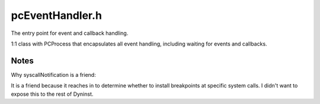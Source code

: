 .. _`sec:pcEventHandler.h`:

pcEventHandler.h
################

The entry point for event and callback handling.

1:1 class with PCProcess that encapsulates all event handling, including waiting for events and callbacks.


.. cpp:class:: PCEventHandler

  .. cpp:type:: private Dyninst::ProcControlAPI::Event::const_ptr EventPtr
  .. cpp:function:: static PCEventHandler &handler()
  .. cpp:function:: static bool handle(EventPtr ev)
  .. cpp:function:: protected PCEventHandler()
  .. cpp:function:: protected bool handle_internal(EventPtr ev)
  .. cpp:function:: protected bool handleExit(Dyninst::ProcControlAPI::EventExit::const_ptr ev, PCProcess *evProc) const
  .. cpp:function:: protected bool handleFork(Dyninst::ProcControlAPI::EventFork::const_ptr ev, PCProcess *evProc) const
  .. cpp:function:: protected bool handleExec(Dyninst::ProcControlAPI::EventExec::const_ptr ev, PCProcess *&evProc) const
  .. cpp:function:: protected bool handleCrash(Dyninst::ProcControlAPI::EventCrash::const_ptr ev, PCProcess *evProc) const
  .. cpp:function:: protected bool handleForceTerminate(Dyninst::ProcControlAPI::EventForceTerminate::const_ptr ev, PCProcess *evProc) const
  .. cpp:function:: protected bool handleThreadCreate(Dyninst::ProcControlAPI::EventNewThread::const_ptr ev, PCProcess *evProc) const
  .. cpp:function:: protected bool handleThreadDestroy(Dyninst::ProcControlAPI::EventThreadDestroy::const_ptr ev, PCProcess *evProc) const
  .. cpp:function:: protected bool handleSignal(Dyninst::ProcControlAPI::EventSignal::const_ptr ev, PCProcess *evProc) const
  .. cpp:function:: protected bool handleLibrary(Dyninst::ProcControlAPI::EventLibrary::const_ptr ev, PCProcess *evProc) const
  .. cpp:function:: protected bool handleBreakpoint(Dyninst::ProcControlAPI::EventBreakpoint::const_ptr ev, PCProcess *evProc) const
  .. cpp:function:: protected bool handleRPC(Dyninst::ProcControlAPI::EventRPC::const_ptr ev, PCProcess *evProc) const
  .. cpp:function:: protected bool handleRTBreakpoint(Dyninst::ProcControlAPI::EventBreakpoint::const_ptr ev, PCProcess *evProc) const
  .. cpp:function:: protected bool handleStopThread(PCProcess *evProc, Dyninst::Address rt_arg) const
  .. cpp:function:: protected bool handleUserMessage(PCProcess *evProc, BPatch_process *bpProc, Dyninst::Address rt_arg) const
  .. cpp:function:: protected bool handleDynFuncCall(PCProcess *evProc, BPatch_process *bpProc, Dyninst::Address rt_arg) const

  ......

  .. rubric::
    platform-specific

  .. cpp:function:: protected static bool shouldStopForSignal(int signal)
  .. cpp:function:: protected static bool isValidRTSignal(int signal, RTBreakpointVal breakpointVal, Dyninst::Address arg1, int status)
  .. cpp:function:: protected static bool isCrashSignal(int signal)
  .. cpp:function:: protected static bool isKillSignal(int signal)
  .. cpp:member:: protected static PCEventHandler handler_


.. cpp:enum:: PCEventHandler::RTBreakpointVal

  .. cpp:enumerator:: NoRTBreakpoint
  .. cpp:enumerator:: NormalRTBreakpoint
  .. cpp:enumerator:: SoftRTBreakpoint



Notes
*****

Why syscallNotification is a friend:

It is a friend because it reaches in to determine whether to install breakpoints at specific system calls. I
didn't want to expose this to the rest of Dyninst.
